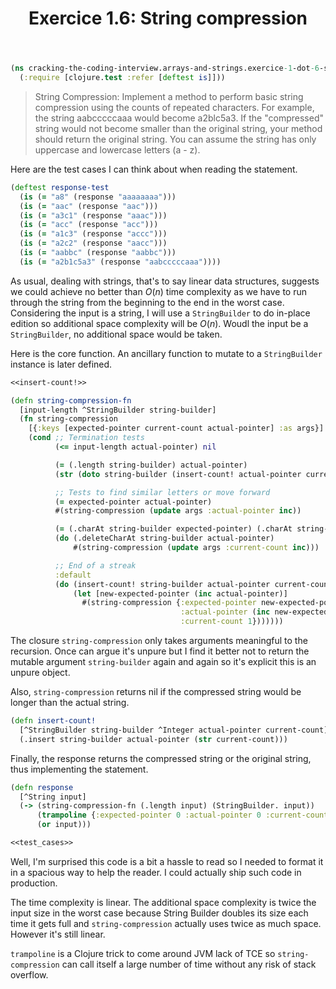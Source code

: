 #+TITLE:Exercice 1.6: String compression
#+PROPERTY: header-args :tangle exercice_1_dot_6_string_compression.clj

#+BEGIN_SRC clojure
(ns cracking-the-coding-interview.arrays-and-strings.exercice-1-dot-6-string-compression
  (:require [clojure.test :refer [deftest is]]))
#+END_SRC

#+BEGIN_QUOTE
String Compression: Implement a method to perform basic string
compression using the counts of repeated characters. For example, the
string aabcccccaaa would become a2blc5a3. If the "compressed" string
would not become smaller than the original string, your method should
return the original string. You can assume the string has only
uppercase and lowercase letters (a - z).
#+END_QUOTE

Here are the test cases I can think about when reading the statement.

#+NAME: test_cases
#+BEGIN_SRC clojure :tangle no
(deftest response-test
  (is (= "a8" (response "aaaaaaaa")))
  (is (= "aac" (response "aac")))
  (is (= "a3c1" (response "aaac")))
  (is (= "acc" (response "acc")))
  (is (= "a1c3" (response "accc")))
  (is (= "a2c2" (response "aacc")))
  (is (= "aabbc" (response "aabbc")))
  (is (= "a2b1c5a3" (response "aabcccccaaa"))))
#+END_SRC

As usual, dealing with strings, that's to say linear data structures,
suggests we could achieve no better than $O(n)$ time complexity as we
have to run through the string from the beginning to the end in the
worst case. Considering the input is a string, I will use a
~StringBuilder~ to do in-place edition so additional space complexity
will be $O(n)$. Woudl the input be a ~StringBuilder~, no additional
space would be taken.

Here is the core function. An ancillary function to mutate to a
~StringBuilder~ instance is later defined.

#+BEGIN_SRC clojure :noweb strip-export
<<insert-count!>>

(defn string-compression-fn
  [input-length ^StringBuilder string-builder]
  (fn string-compression
    [{:keys [expected-pointer current-count actual-pointer] :as args}]
    (cond ;; Termination tests
          (<= input-length actual-pointer) nil

          (= (.length string-builder) actual-pointer)
          (str (doto string-builder (insert-count! actual-pointer current-count)))

          ;; Tests to find similar letters or move forward
          (= expected-pointer actual-pointer)
          #(string-compression (update args :actual-pointer inc))

          (= (.charAt string-builder expected-pointer) (.charAt string-builder actual-pointer))
          (do (.deleteCharAt string-builder actual-pointer)
              #(string-compression (update args :current-count inc)))

          ;; End of a streak
          :default
          (do (insert-count! string-builder actual-pointer current-count)
              (let [new-expected-pointer (inc actual-pointer)]
                #(string-compression {:expected-pointer new-expected-pointer
                                      :actual-pointer (inc new-expected-pointer)
                                      :current-count 1}))))))
#+END_SRC

The closure ~string-compression~ only takes arguments meaningful to
the recursion. Once can argue it's unpure but I find it better not to
return the mutable argument ~string-builder~ again and again so it's
explicit this is an unpure object.

Also, ~string-compression~ returns nil if the compressed string would
be longer than the actual string.

#+NAME: insert-count!
#+BEGIN_SRC clojure :tangle no
(defn insert-count!
  [^StringBuilder string-builder ^Integer actual-pointer current-count]
  (.insert string-builder actual-pointer (str current-count)))
#+END_SRC

Finally, the response returns the compressed string or the original
string, thus implementing the statement.

#+BEGIN_SRC clojure :noweb strip-export
(defn response
  [^String input]
  (-> (string-compression-fn (.length input) (StringBuilder. input))
      (trampoline {:expected-pointer 0 :actual-pointer 0 :current-count 1})
      (or input)))

<<test_cases>>
#+END_SRC

Well, I'm surprised this code is a bit a hassle to read so I needed to
format it in a spacious way to help the reader. I could actually ship
such code in production.

The time complexity is linear. The additional space complexity is
twice the input size in the worst case because String Builder doubles
its size each time it gets full and =string-compression= actually uses
twice as much space. However it's still linear.

=trampoline= is a Clojure trick to come around JVM lack of TCE so
=string-compression= can call itself a large number of time without
any risk of stack overflow.
